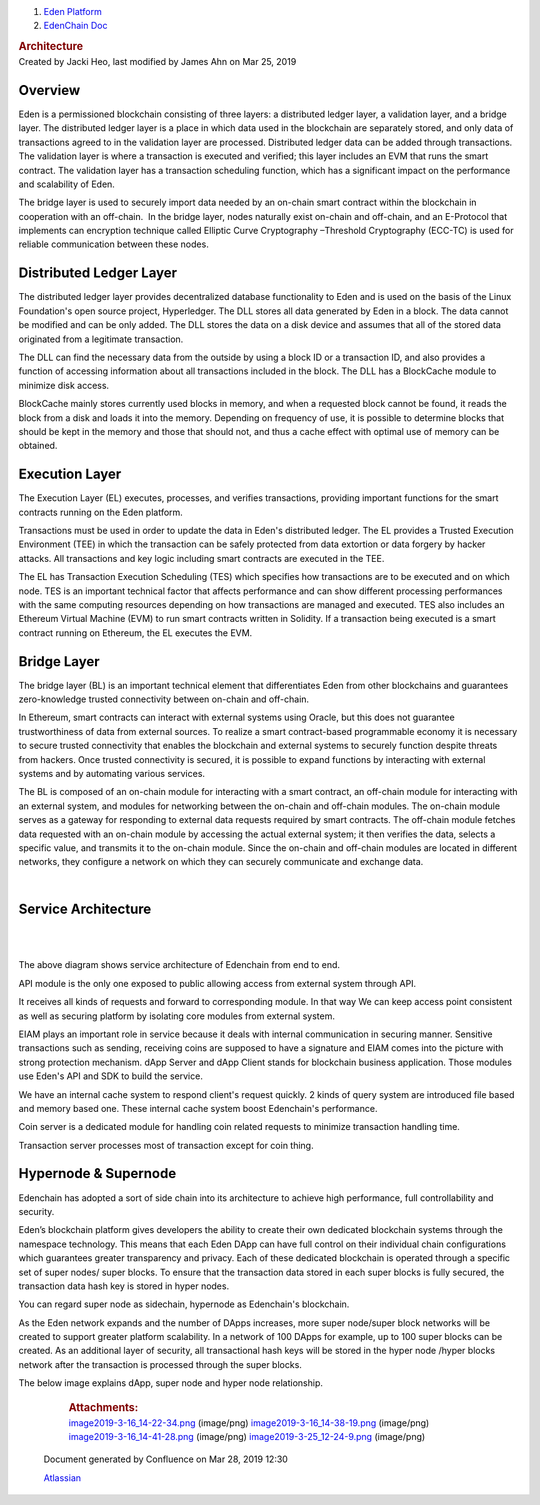 

.. container::
   :name: page

   .. container:: aui-page-panel
      :name: main

      .. container::
         :name: main-header

         .. container::
            :name: breadcrumb-section

            #. `Eden Platform <index.html>`__
            #. `EdenChain Doc <EdenChain-Doc_120848728.html>`__

         .. rubric:: Architecture
            :name: title-heading
            :class: pagetitle

      .. container:: view
         :name: content

         .. container:: page-metadata

            Created by Jacki Heo, last modified by James Ahn on Mar 25,
            2019

         .. container:: wiki-content group
            :name: main-content


Overview
===========

Eden is a permissioned blockchain consisting of three
layers: a distributed ledger layer, a validation layer, and
a bridge layer. The distributed ledger layer is a place in
which data used in the blockchain are separately stored, and
only data of transactions agreed to in the validation layer
are processed. Distributed ledger data can be added through
transactions. The validation layer is where a transaction is
executed and verified; this layer includes an EVM that runs
the smart contract. The validation layer has a transaction
scheduling function, which has a significant impact on the
performance and scalability of Eden.

The bridge layer is used to securely import data needed by
an on-chain smart contract within the blockchain in
cooperation with an off-chain.  In the bridge layer, nodes
naturally exist on-chain and off-chain, and an E-Protocol
that implements can encryption technique called Elliptic
Curve Cryptography –Threshold Cryptography (ECC-TC) is used
for reliable communication between these nodes.


Distributed Ledger Layer
==========================

The distributed ledger layer provides decentralized database
functionality to Eden and is used on the basis of the Linux
Foundation's open source project, Hyperledger. The DLL
stores all data generated by Eden in a block. The data
cannot be modified and can be only added. The DLL stores the
data on a disk device and assumes that all of the stored
data originated from a legitimate transaction.

The DLL can find the necessary data from the outside by
using a block ID or a transaction ID, and also provides a
function of accessing information about all transactions
included in the block. The DLL has a BlockCache module to
minimize disk access.

BlockCache mainly stores currently used blocks in memory,
and when a requested block cannot be found, it reads the
block from a disk and loads it into the memory. Depending on
frequency of use, it is possible to determine blocks that
should be kept in the memory and those that should not, and
thus a cache effect with optimal use of memory can be
obtained.


Execution Layer
================

The Execution Layer (EL) executes, processes, and verifies
transactions, providing important functions for the smart
contracts running on the Eden platform.

Transactions must be used in order to update the data in
Eden's distributed ledger. The EL provides a Trusted
Execution Environment (TEE) in which the transaction can be
safely protected from data extortion or data forgery by
hacker attacks. All transactions and key logic including
smart contracts are executed in the TEE.

The EL has Transaction Execution Scheduling (TES) which
specifies how transactions are to be executed and on which
node. TES is an important technical factor that affects
performance and can show different processing performances
with the same computing resources depending on how
transactions are managed and executed. TES also includes an
Ethereum Virtual Machine (EVM) to run smart contracts
written in Solidity. If a transaction being executed is a
smart contract running on Ethereum, the EL executes the EVM.

Bridge Layer
=============

The bridge layer (BL) is an important technical element that
differentiates Eden from other blockchains and guarantees
zero-knowledge trusted connectivity between on-chain and
off-chain.

In Ethereum, smart contracts can interact with external
systems using Oracle, but this does not guarantee
trustworthiness of data from external sources. To realize a
smart contract-based programmable economy it is necessary to
secure trusted connectivity that enables the blockchain and
external systems to securely function despite threats from
hackers. Once trusted connectivity is secured, it is
possible to expand functions by interacting with external
systems and by automating various services.

The BL is composed of an on-chain module for interacting
with a smart contract, an off-chain module for interacting
with an external system, and modules for networking between
the on-chain and off-chain modules. The on-chain module
serves as a gateway for responding to external data requests
required by smart contracts. The off-chain module fetches
data requested with an on-chain module by accessing the
actual external system; it then verifies the data, selects a
specific value, and transmits it to the on-chain module.
Since the on-chain and off-chain modules are located in
different networks, they configure a network on which they
can securely communicate and exchange data.

| 

Service Architecture
=====================

| 

| 

The above diagram shows service architecture of Edenchain
from end to end.

API module is the only one exposed to public allowing access
from external system through API.

It receives all kinds of requests and forward to
corresponding module. In that way We can keep access point
consistent as well as securing platform by isolating core
modules from external system.

EIAM plays an important role in service because it deals
with internal communication in securing manner. Sensitive
transactions such as sending, receiving coins are supposed
to have a signature and EIAM comes into the picture with
strong protection mechanism. dApp Server and dApp Client
stands for blockchain business application. Those modules
use Eden's API and SDK to build the service. 

We have an internal cache system to respond client's request
quickly. 2 kinds of query system are introduced file based
and memory based one. These internal cache system boost
Edenchain's performance.

Coin server is a dedicated module for handling coin related
requests to minimize transaction handling time. 

Transaction server processes most of transaction except for
coin thing.


Hypernode & Supernode
=========================

Edenchain has adopted a sort of side chain into its
architecture to achieve high performance, full
controllability and security.

Eden’s blockchain platform gives developers the ability to
create their own dedicated blockchain systems through the
namespace technology. This means that each Eden DApp can
have full control on their individual chain configurations
which guarantees greater transparency and privacy. Each of
these dedicated blockchain is operated through a specific
set of super nodes/ super blocks. To ensure that the
transaction data stored in each super blocks is fully
secured, the transaction data hash key is stored in hyper
nodes.

You can regard super node as sidechain, hypernode as
Edenchain's blockchain. 

As the Eden network expands and the number of DApps
increases, more super node/super block networks will be
created to support greater platform scalability. In a
network of 100 DApps for example, up to 100 super blocks can
be created. As an additional layer of security, all
transactional hash keys will be stored in the hyper node
/hyper blocks network after the transaction is processed
through the super blocks.

The below image explains dApp, super node and hyper node
relationship.



         .. container:: pageSection group

            .. container:: pageSectionHeader

               .. rubric:: Attachments:
                  :name: attachments
                  :class: pageSectionTitle

            .. container:: greybox

               |image0|
               `image2019-3-16_14-22-34.png <attachments/78413825/120783173.png>`__
               (image/png)
               |image1|
               `image2019-3-16_14-38-19.png <attachments/78413825/120979691.png>`__
               (image/png)
               |image2|
               `image2019-3-16_14-41-28.png <attachments/78413825/121045170.png>`__
               (image/png)
               |image3|
               `image2019-3-25_12-24-9.png <attachments/78413825/122815262.png>`__
               (image/png)

   .. container::
      :name: footer

      .. container:: section footer-body

         Document generated by Confluence on Mar 28, 2019 12:30

         .. container::
            :name: footer-logo

            `Atlassian <http://www.atlassian.com/>`__

.. |image0| image:: images/icons/bullet_blue.gif
   :width: 8px
   :height: 8px
.. |image1| image:: images/icons/bullet_blue.gif
   :width: 8px
   :height: 8px
.. |image2| image:: images/icons/bullet_blue.gif
   :width: 8px
   :height: 8px
.. |image3| image:: images/icons/bullet_blue.gif
   :width: 8px
   :height: 8px

